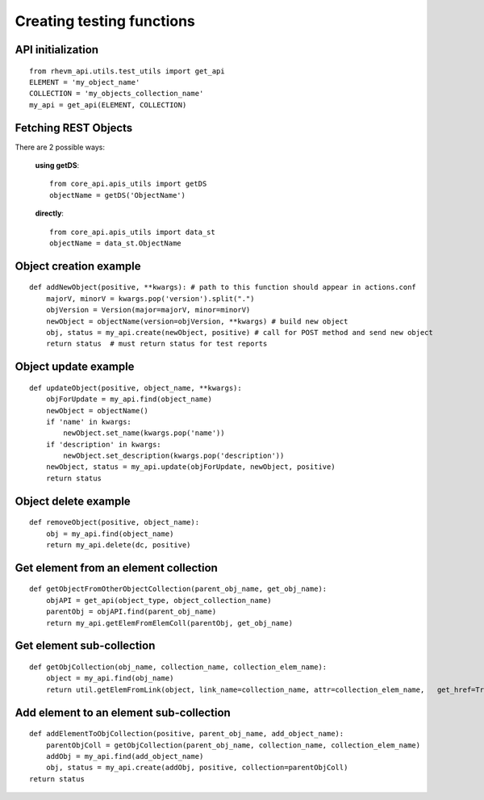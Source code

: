 Creating testing functions
------------------------------

API initialization
==================
::

    from rhevm_api.utils.test_utils import get_api
    ELEMENT = 'my_object_name'
    COLLECTION = 'my_objects_collection_name'
    my_api = get_api(ELEMENT, COLLECTION)

Fetching REST Objects
======================
There are 2 possible ways:

    **using getDS**::

        from core_api.apis_utils import getDS
        objectName = getDS('ObjectName')

    **directly**::

        from core_api.apis_utils import data_st
        objectName = data_st.ObjectName

Object creation example
=======================
::
    
    def addNewObject(positive, **kwargs): # path to this function should appear in actions.conf
        majorV, minorV = kwargs.pop('version').split(".")
        objVersion = Version(major=majorV, minor=minorV)
        newObject = objectName(version=objVersion, **kwargs) # build new object
        obj, status = my_api.create(newObject, positive) # call for POST method and send new object
        return status  # must return status for test reports

Object update example
=====================
::

    def updateObject(positive, object_name, **kwargs):
        objForUpdate = my_api.find(object_name)
        newObject = objectName()
        if 'name' in kwargs:
            newObject.set_name(kwargs.pop('name'))
        if 'description' in kwargs:
            newObject.set_description(kwargs.pop('description'))
        newObject, status = my_api.update(objForUpdate, newObject, positive)
        return status

Object delete example
========================
::

    def removeObject(positive, object_name):    
        obj = my_api.find(object_name)
        return my_api.delete(dc, positive)

Get element from an  element collection
========================================
::

    def getObjectFromOtherObjectCollection(parent_obj_name, get_obj_name):
        objAPI = get_api(object_type, object_collection_name)
        parentObj = objAPI.find(parent_obj_name)
        return my_api.getElemFromElemColl(parentObj, get_obj_name)

Get element sub-collection
===========================
::

    def getObjCollection(obj_name, collection_name, collection_elem_name):
        object = my_api.find(obj_name)
        return util.getElemFromLink(object, link_name=collection_name, attr=collection_elem_name,   get_href=True)

Add element to an element sub-collection
========================================
::

    def addElementToObjCollection(positive, parent_obj_name, add_object_name):
        parentObjColl = getObjCollection(parent_obj_name, collection_name, collection_elem_name)
        addObj = my_api.find(add_object_name)
        obj, status = my_api.create(addObj, positive, collection=parentObjColl)
    return status